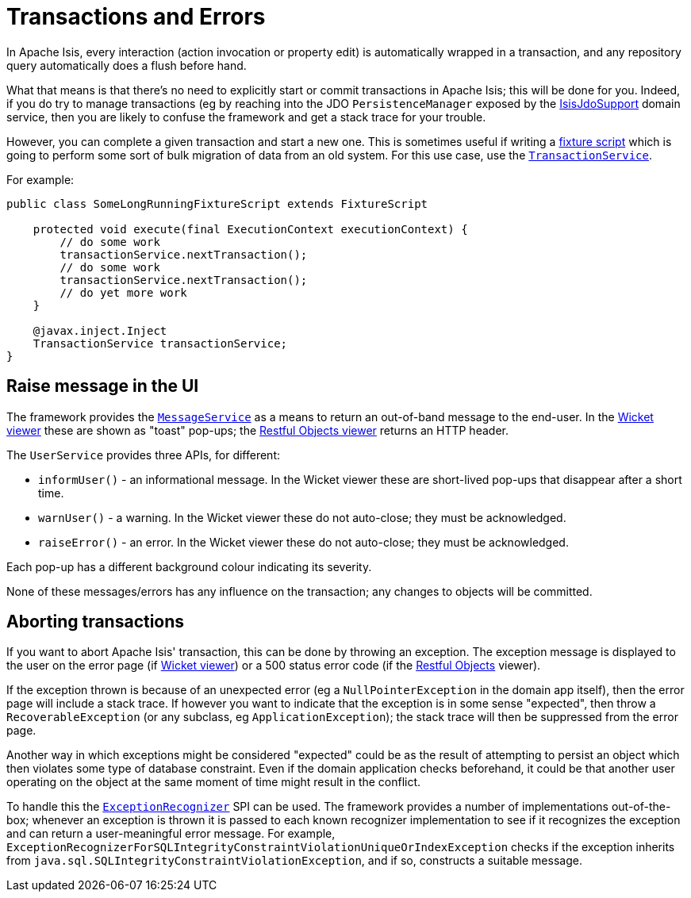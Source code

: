 [[transactions-and-errors]]
= Transactions and Errors

:Notice: Licensed to the Apache Software Foundation (ASF) under one or more contributor license agreements. See the NOTICE file distributed with this work for additional information regarding copyright ownership. The ASF licenses this file to you under the Apache License, Version 2.0 (the "License"); you may not use this file except in compliance with the License. You may obtain a copy of the License at. http://www.apache.org/licenses/LICENSE-2.0 . Unless required by applicable law or agreed to in writing, software distributed under the License is distributed on an "AS IS" BASIS, WITHOUT WARRANTIES OR  CONDITIONS OF ANY KIND, either express or implied. See the License for the specific language governing permissions and limitations under the License.
:page-partial:

In Apache Isis, every interaction (action invocation or property edit) is automatically wrapped in a transaction, and any repository query automatically does a flush before hand.

What that means is that there's no need to explicitly start or commit transactions in Apache Isis; this will be done for you.
Indeed, if you do try to manage transactions (eg by reaching into the JDO `PersistenceManager` exposed by the xref:pjdo:ROOT:services/IsisJdoSupport.adoc[IsisJdoSupport] domain service, then you are likely to confuse the framework and get a stack trace for your trouble.

However, you can complete a given transaction and start a new one.
This is sometimes useful if writing a xref:testing:fixtures:about.adoc#fixture-scripts[fixture script] which is going to perform some sort of bulk migration of data from an old system.
For this use case, use the xref:refguide:applib-svc:TransactionService.adoc[`TransactionService`].

For example:

[source,java]
----
public class SomeLongRunningFixtureScript extends FixtureScript

    protected void execute(final ExecutionContext executionContext) {
        // do some work
        transactionService.nextTransaction();
        // do some work
        transactionService.nextTransaction();
        // do yet more work
    }

    @javax.inject.Inject
    TransactionService transactionService;
}
----


== Raise message in the UI

The framework provides the xref:refguide:applib-svc:MessageService.adoc[`MessageService`] as a means to return an out-of-band message to the end-user.
In the xref:vw:ROOT:about.adoc[Wicket viewer] these are shown as "toast" pop-ups; the
xref:vro:ROOT:about.adoc[Restful Objects viewer] returns an HTTP header.

The `UserService` provides three APIs, for different:

* `informUser()` - an informational message.
In the Wicket viewer these are short-lived pop-ups that disappear after a short time.
* `warnUser()` - a warning.
In the Wicket viewer these do not auto-close; they must be acknowledged.
* `raiseError()` - an error.
In the Wicket viewer these do not auto-close; they must be acknowledged.

Each pop-up has a different background colour indicating its severity.

None of these messages/errors has any influence on the transaction; any changes to objects will be committed.

== Aborting transactions

If you want to abort Apache Isis' transaction, this can be done by throwing an exception.
The exception message is displayed to the user on the error page (if xref:vw:ROOT:about.adoc[Wicket viewer]) or a 500 status error code (if the
xref:vro:ROOT:about.adoc[Restful Objects] viewer).

If the exception thrown is because of an unexpected error (eg a `NullPointerException` in the domain app itself), then the error page will include a stack trace.
If however you want to indicate that the exception is in some sense "expected", then throw a `RecoverableException` (or any subclass, eg `ApplicationException`); the stack trace will then be suppressed from the error page.

Another way in which exceptions might be considered "expected" could be as the result of attempting to persist an object which then violates some type of database constraint.
Even if the domain application checks beforehand, it could be that another user operating on the object at the same moment of time might result in the conflict.

To handle this the xref:refguide:applib-svc:ExceptionRecognizerService.adoc[`ExceptionRecognizer`] SPI can be used.
The framework provides a number of implementations out-of-the-box; whenever an exception is thrown it is passed to each known recognizer implementation to see if it recognizes the exception and can return a user-meaningful error message.
For example, `ExceptionRecognizerForSQLIntegrityConstraintViolationUniqueOrIndexException` checks if the exception inherits from `java.sql.SQLIntegrityConstraintViolationException`, and if so, constructs a suitable message.

